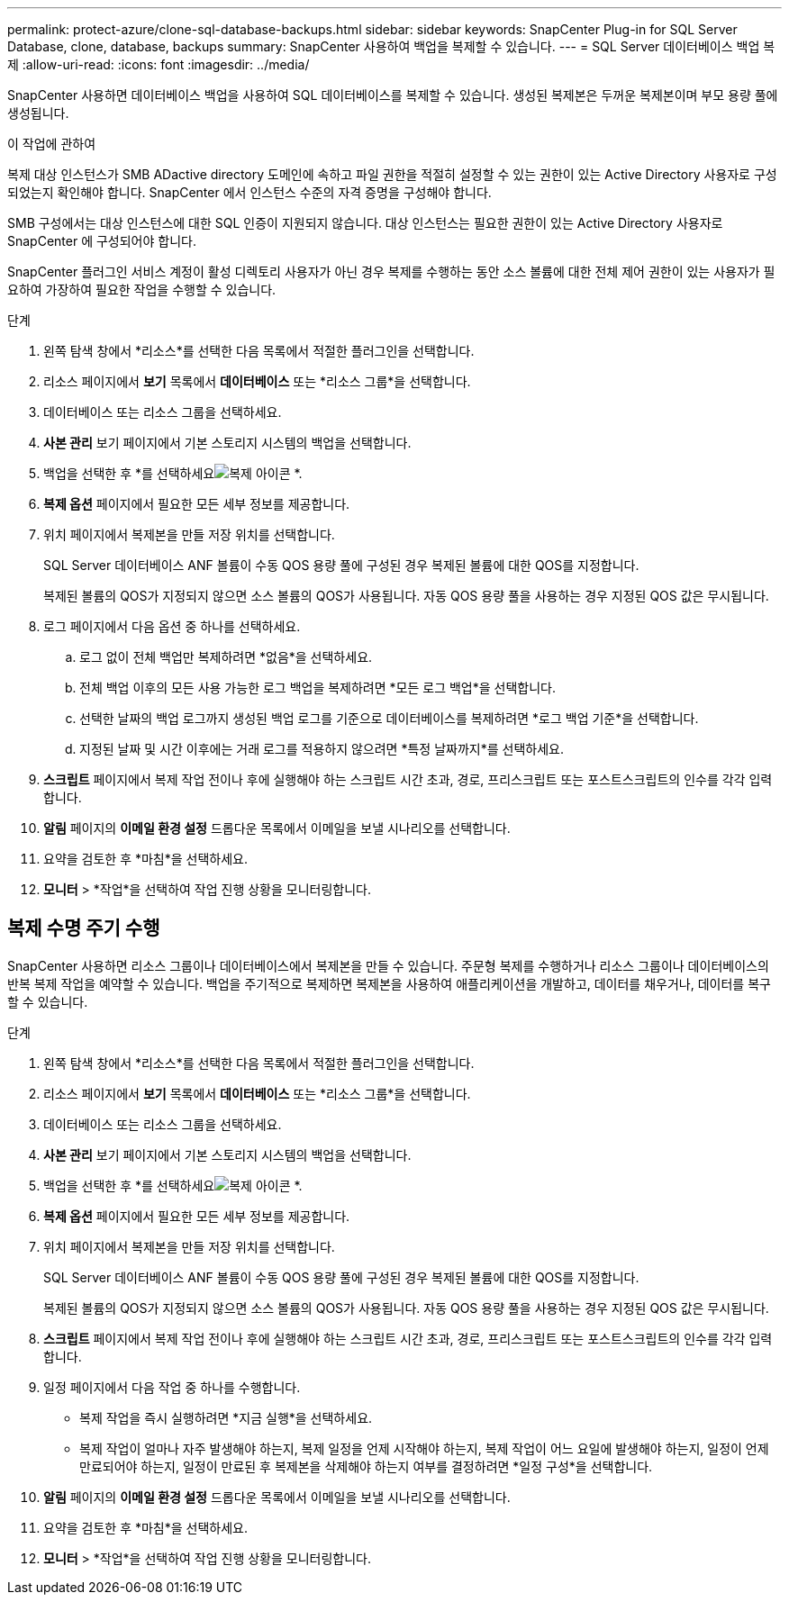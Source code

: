 ---
permalink: protect-azure/clone-sql-database-backups.html 
sidebar: sidebar 
keywords: SnapCenter Plug-in for SQL Server Database, clone, database, backups 
summary: SnapCenter 사용하여 백업을 복제할 수 있습니다. 
---
= SQL Server 데이터베이스 백업 복제
:allow-uri-read: 
:icons: font
:imagesdir: ../media/


[role="lead"]
SnapCenter 사용하면 데이터베이스 백업을 사용하여 SQL 데이터베이스를 복제할 수 있습니다.  생성된 복제본은 두꺼운 복제본이며 부모 용량 풀에 생성됩니다.

.이 작업에 관하여
복제 대상 인스턴스가 SMB ADactive directory 도메인에 속하고 파일 권한을 적절히 설정할 수 있는 권한이 있는 Active Directory 사용자로 구성되었는지 확인해야 합니다.  SnapCenter 에서 인스턴스 수준의 자격 증명을 구성해야 합니다.

SMB 구성에서는 대상 인스턴스에 대한 SQL 인증이 지원되지 않습니다.  대상 인스턴스는 필요한 권한이 있는 Active Directory 사용자로 SnapCenter 에 구성되어야 합니다.

SnapCenter 플러그인 서비스 계정이 활성 디렉토리 사용자가 아닌 경우 복제를 수행하는 동안 소스 볼륨에 대한 전체 제어 권한이 있는 사용자가 필요하여 가장하여 필요한 작업을 수행할 수 있습니다.

.단계
. 왼쪽 탐색 창에서 *리소스*를 선택한 다음 목록에서 적절한 플러그인을 선택합니다.
. 리소스 페이지에서 *보기* 목록에서 *데이터베이스* 또는 *리소스 그룹*을 선택합니다.
. 데이터베이스 또는 리소스 그룹을 선택하세요.
. *사본 관리* 보기 페이지에서 기본 스토리지 시스템의 백업을 선택합니다.
. 백업을 선택한 후 *를 선택하세요image:../media/clone_icon.gif["복제 아이콘"] *.
. *복제 옵션* 페이지에서 필요한 모든 세부 정보를 제공합니다.
. 위치 페이지에서 복제본을 만들 저장 위치를 선택합니다.
+
SQL Server 데이터베이스 ANF 볼륨이 수동 QOS 용량 풀에 구성된 경우 복제된 볼륨에 대한 QOS를 지정합니다.

+
복제된 볼륨의 QOS가 지정되지 않으면 소스 볼륨의 QOS가 사용됩니다.  자동 QOS 용량 풀을 사용하는 경우 지정된 QOS 값은 무시됩니다.

. 로그 페이지에서 다음 옵션 중 하나를 선택하세요.
+
.. 로그 없이 전체 백업만 복제하려면 *없음*을 선택하세요.
.. 전체 백업 이후의 모든 사용 가능한 로그 백업을 복제하려면 *모든 로그 백업*을 선택합니다.
.. 선택한 날짜의 백업 로그까지 생성된 백업 로그를 기준으로 데이터베이스를 복제하려면 *로그 백업 기준*을 선택합니다.
.. 지정된 날짜 및 시간 이후에는 거래 로그를 적용하지 않으려면 *특정 날짜까지*를 선택하세요.


. *스크립트* 페이지에서 복제 작업 전이나 후에 실행해야 하는 스크립트 시간 초과, 경로, 프리스크립트 또는 포스트스크립트의 인수를 각각 입력합니다.
. *알림* 페이지의 *이메일 환경 설정* 드롭다운 목록에서 이메일을 보낼 시나리오를 선택합니다.
. 요약을 검토한 후 *마침*을 선택하세요.
. *모니터* > *작업*을 선택하여 작업 진행 상황을 모니터링합니다.




== 복제 수명 주기 수행

SnapCenter 사용하면 리소스 그룹이나 데이터베이스에서 복제본을 만들 수 있습니다.  주문형 복제를 수행하거나 리소스 그룹이나 데이터베이스의 반복 복제 작업을 예약할 수 있습니다.  백업을 주기적으로 복제하면 복제본을 사용하여 애플리케이션을 개발하고, 데이터를 채우거나, 데이터를 복구할 수 있습니다.

.단계
. 왼쪽 탐색 창에서 *리소스*를 선택한 다음 목록에서 적절한 플러그인을 선택합니다.
. 리소스 페이지에서 *보기* 목록에서 *데이터베이스* 또는 *리소스 그룹*을 선택합니다.
. 데이터베이스 또는 리소스 그룹을 선택하세요.
. *사본 관리* 보기 페이지에서 기본 스토리지 시스템의 백업을 선택합니다.
. 백업을 선택한 후 *를 선택하세요image:../media/clone_icon.gif["복제 아이콘"] *.
. *복제 옵션* 페이지에서 필요한 모든 세부 정보를 제공합니다.
. 위치 페이지에서 복제본을 만들 저장 위치를 선택합니다.
+
SQL Server 데이터베이스 ANF 볼륨이 수동 QOS 용량 풀에 구성된 경우 복제된 볼륨에 대한 QOS를 지정합니다.

+
복제된 볼륨의 QOS가 지정되지 않으면 소스 볼륨의 QOS가 사용됩니다.  자동 QOS 용량 풀을 사용하는 경우 지정된 QOS 값은 무시됩니다.

. *스크립트* 페이지에서 복제 작업 전이나 후에 실행해야 하는 스크립트 시간 초과, 경로, 프리스크립트 또는 포스트스크립트의 인수를 각각 입력합니다.
. 일정 페이지에서 다음 작업 중 하나를 수행합니다.
+
** 복제 작업을 즉시 실행하려면 *지금 실행*을 선택하세요.
** 복제 작업이 얼마나 자주 발생해야 하는지, 복제 일정을 언제 시작해야 하는지, 복제 작업이 어느 요일에 발생해야 하는지, 일정이 언제 만료되어야 하는지, 일정이 만료된 후 복제본을 삭제해야 하는지 여부를 결정하려면 *일정 구성*을 선택합니다.


. *알림* 페이지의 *이메일 환경 설정* 드롭다운 목록에서 이메일을 보낼 시나리오를 선택합니다.
. 요약을 검토한 후 *마침*을 선택하세요.
. *모니터* > *작업*을 선택하여 작업 진행 상황을 모니터링합니다.

